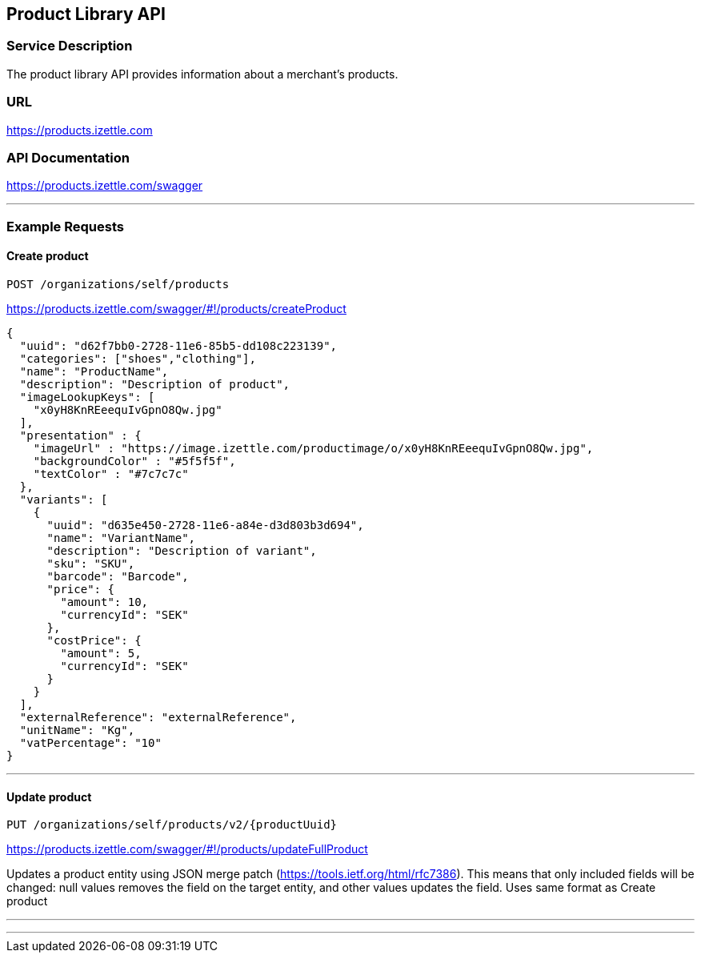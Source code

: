 ## Product Library API

### Service Description
The product library API provides information about a merchant's products.

### URL
https://products.izettle.com

### API Documentation
https://products.izettle.com/swagger

---
### Example Requests
#### Create product
`POST /organizations/self/products`

https://products.izettle.com/swagger/#!/products/createProduct
```json
{
  "uuid": "d62f7bb0-2728-11e6-85b5-dd108c223139",
  "categories": ["shoes","clothing"],
  "name": "ProductName",
  "description": "Description of product",
  "imageLookupKeys": [
    "x0yH8KnREeequIvGpnO8Qw.jpg"
  ],
  "presentation" : {
    "imageUrl" : "https://image.izettle.com/productimage/o/x0yH8KnREeequIvGpnO8Qw.jpg",
    "backgroundColor" : "#5f5f5f",
    "textColor" : "#7c7c7c"
  },
  "variants": [
    {
      "uuid": "d635e450-2728-11e6-a84e-d3d803b3d694",
      "name": "VariantName",
      "description": "Description of variant",
      "sku": "SKU",
      "barcode": "Barcode",
      "price": {
        "amount": 10,
        "currencyId": "SEK"
      },
      "costPrice": {
        "amount": 5,
        "currencyId": "SEK"
      }
    }
  ],
  "externalReference": "externalReference",
  "unitName": "Kg",
  "vatPercentage": "10"
}
```
---

#### Update product
`PUT /organizations/self/products/v2/{productUuid}`

https://products.izettle.com/swagger/#!/products/updateFullProduct

Updates a product entity using JSON merge patch (https://tools.ietf.org/html/rfc7386). This means that only included fields will be changed: null values removes the field on the target entity, and other values updates the field.
Uses same format as Create product

---

```json

```
---
